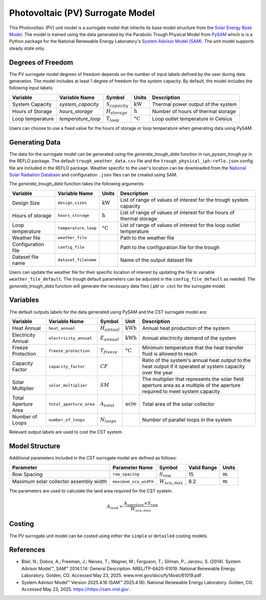 Photovoltaic (PV) Surrogate Model
====================================================

This Photovoltaic (PV) unit model is a surrogate model that inherits its base model structure from the `Solar Energy Base Model <https://watertap.readthedocs.io/en/latest/technical_reference/unit_models/energy_models/solar_energy_base.html>`_.
The model is trained using the data generated by the Parabolic Trough Physical Model from `PySAM <https://nrel-pysam.readthedocs.io/en/main/>`_ which is is a Python package for the National Renewable Energy Laboratory's `System Advisor Model (SAM) <https://sam.nrel.gov>`_.
The unit model supports steady state only.

Degrees of Freedom
------------------

The PV surrogate model degrees of freedom depends on the number of input labels defined by the user during data generation. The model includes at least 1 degree of freedom
for the system capacity. By default, the model includes the following input labels:

.. csv-table::
   :header: "Variable", "Variable Name","Symbol", "Units", "Description"

   "System Capacity", "`system_capacity`", ":math:`S_{capacity}`", ":math:`\text{kW}`", "Thermal power output of the system"
   "Hours of Storage", "`hours_storage`", ":math:`H_{storage}`", ":math:`\text{h}`", "Number of hours of thermal storage"
   "Loop temperature", "`temperature_loop`", ":math:`T_{loop}`", ":math:`\text{°C}`", "Loop outlet temperature in Celsius"

Users can choose to use a fixed value for the hours of storage or loop temperature when generating data using PySAM.

Generating Data
---------------

The data for the surrogate model can be generated using the `generate_trough_data` function in `run_pysam_trough.py` in the REFLO package.
The default ``trough_weather_data.csv`` file and the ``trough_physical_iph-reflo.json`` config file are included in the REFLO package.
Weather  specific to the user's location can be downloaded from the `National Solar Radiation Database <https://nsrdb.nrel.gov/data-viewer>`_ and configuration ``.json`` files can be created using SAM.

The `generate_trough_data` function takes the following arguments:

.. csv-table::
   :header: "Variable", "Variable Name", "Units", "Description"

   "Design Size", "``design_sizes``", ":math:`\text{kW}`", "List of range of values of interest for the trough system capacity"
   "Hours of storage", "``hours_storage``", ":math:`\text{h}`", "List of range of values of interest for the hours of thermal storage"
   "Loop temperature", "``temperature_loop``", ":math:`\text{°C}`", "List of range of values of interest for the loop outlet temperature"
   "Weather file", "``weather_file``", "", "Path to the weather file"
   "Configuration file", "``config_file``", "", "Path to the configuration file for the trough"
   "Dataset file name", "``dataset_filename``", "", "Name of the output dataset file"

Users can update the weather file for their specific location of interest by updating the file to variable ``weather_file_default``.
The trough default parameters can be adjusted in the ``config_file_default`` as needed.
The `generate_trough_data` function will generate the necessary data files (.pkl or .csv) for the surrogate model. 

Variables
---------

The default outputs labels for the data generated using PySAM and the CST surrogate model are:

.. csv-table::
   :header:  "Variable", "Variable Name", "Symbol", "Unit", "Description"

   "Heat Annual","``heat_annual``", ":math:`H_{annual}`", ":math:`\text{kWh}`", "Annual heat production of the system"
   "Electricity Annual", "``electricity_annual``", ":math:`E_{annual}`", ":math:`\text{kWh}`", "Annual electricity demand of the system"
   "Freeze Protection", "``freeze_protection``", ":math:`T_{freeze}`", ":math:`\text{°C}`", "Minimum temperature that the heat transfer fluid is allowed to reach"
   "Capacity Factor", "``capacity_factor``", ":math:`CF`", "", "Ratio of the system's annual heat output to the heat output if it operated at system capacity over the year"
   "Solar Multiplier", "``solar_multiplier``", ":math:`SM`", "", "The multiplier that represents the solar field aperture area as a multiple of the aperture required to meet system capacity"
   "Total Aperture Area", "``total_aperture_area``", ":math:`A_{total}`", ":math:`\text{acre}`", "Total area of the solar collector"
   "Number of Loops", "``number_of_loops``", ":math:`N_{loops}`", "", "Number of parallel loops in the system"

Relevant output labels are used to cost the CST system.

Model Structure
---------------

Additional parameters included in the CST surrogate model are defined as follows:

.. csv-table::
   :header: "Parameter", "Parameter Name", "Symbol", "Valid Range", "Units"

   "Row Spacing", "``row_spacing``", ":math:`S_{row}`", "15", ":math:`\text{m}`"
   "Maximum solar collector assembly width", "``maximum_sca_width``", ":math:`W_{sca,max}`", "8.2", ":math:`\text{m}`"


The parameters are used to calculate the land area required for the CST system.

.. math::

    A_{land} = \frac{A_{aperture} \times S_{row}}{W_{sca,max}}

Costing
--------

The PV surrogate unit model can be costed using either the ``simple`` or ``detailed`` costing models.



References
----------
* Blair, N.; Dobos, A.; Freeman, J.; Neises, T.; Wagner, M.; Ferguson, T.; Gilman, P.; Janzou, S. (2014). System Advisor Model™, SAM™ 2014.1.14: General Description. NREL/TP-6A20-61019. National Renewable Energy Laboratory. Golden, CO. Accessed May 23, 2025. www.nrel.gov/docs/fy14osti/61019.pdf . 
* System Advisor Model™ Version 2025.4.16 (SAM™ 2025.4.16). National Renewable Energy Laboratory. Golden, CO. Accessed May 23, 2025. https://https://sam.nrel.gov .